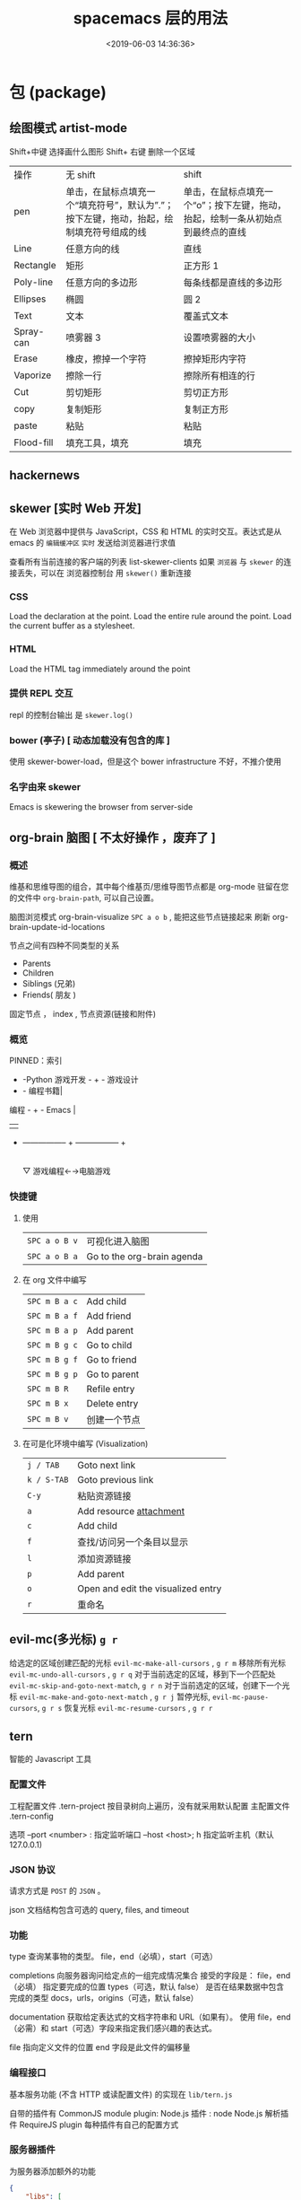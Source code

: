#+TITLE: spacemacs 层的用法
#+DESCRIPTION: 层的用法
#+KEYWORDS: spacemacs,layer
#+CATEGORIES: 软件使用
#+DATE: <2019-06-03 14:36:36>

* 包 (package)
** 绘图模式 artist-mode
   Shift+中键 选择画什么图形
   Shift+ 右键 删除一个区域
   
  | 操作       | 无 shift                                                                                    | shift                                                                             |
  | pen        | 单击，在鼠标点填充一个“填充符号”，默认为”.”；按下左键，拖动，抬起，绘制填充符号组成的线 | 单击，在鼠标点填充一个“o”；按下左键，拖动，抬起，绘制一条从初始点到最终点的直线 |
  | Line       | 任意方向的线                                                                                | 直线                                                                              |
  | Rectangle  | 矩形                                                                                        | 正方形 1                                                                          |
  | Poly-line  | 任意方向的多边形                                                                            | 每条线都是直线的多边形                                                            |
  | Ellipses   | 椭圆                                                                                        | 圆 2                                                                              |
  | Text       | 文本                                                                                        | 覆盖式文本                                                                        |
  | Spray-can  | 喷雾器 3                                                                                    | 设置喷雾器的大小                                                                  |
  | Erase      | 橡皮，擦掉一个字符                                                                          | 擦掉矩形内字符                                                                    |
  | Vaporize   | 擦除一行                                                                                    | 擦除所有相连的行                                                                  |
  | Cut        | 剪切矩形                                                                                    | 剪切正方形                                                                        |
  | copy       | 复制矩形                                                                                    | 复制正方形                                                                        |
  | paste      | 粘贴                                                                                        | 粘贴                                                                              |
  | Flood-fill | 填充工具，填充                                                                              | 填充                                                                              |
** hackernews
** skewer [实时 Web 开发]
   在 Web 浏览器中提供与 JavaScript，CSS 和 HTML 的实时交互。表达式是从 emacs 的
   ~编辑缓冲区~ ~实时~ 发送给浏览器进行求值
   
   查看所有当前连接的客户端的列表 list-skewer-clients
   如果 ~浏览器~ 与 ~skewer~ 的连接丢失，可以在 浏览器控制台  用 ~skewer()~ 重新连接
*** CSS 
    Load the declaration at the point.
    Load the entire rule around the point.
    Load the current buffer as a stylesheet.
*** HTML
    Load the HTML tag immediately around the point   
*** 提供 REPL 交互 
    repl 的控制台输出 是 ~skewer.log()~
*** bower (亭子) [ 动态加载没有包含的库 ]
    使用 skewer-bower-load，但是这个 bower infrastructure 不好，不推介使用
*** 名字由来 skewer
    Emacs is skewering the browser from server-side

** org-brain 脑图 [ 不太好操作 ，废弃了 ]
*** 概述 
    维基和思维导图的组合，其中每个维基页/思维导图节点都是 org-mode 驻留在您的文件中
  ~org-brain-path~, 可以自己设置。
  
    脑图浏览模式  org-brain-visualize =SPC a o b= , 能把这些节点链接起来
    刷新   org-brain-update-id-locations

    节点之间有四种不同类型的关系
    - Parents
    - Children
    - Siblings (兄弟)
    - Friends( 朋友 )
 
    固定节点 ， index , 节点资源(链接和附件)
 
*** 概览
  PINNED：索引

               + -Python 游戏开发 -  +  - 游戏设计
               + - 编程书籍|
   编程 -  +  -  Emacs |
         |   |
         + ----------------- + ----------------- +
                           |
                           ▽
                    游戏编程←→电脑游戏

*** 快捷键
**** 使用
 | ~SPC a o B v~ | 可视化进入脑图 |
 | ~SPC a o B a~ | Go to the org-brain agenda   |
**** 在 org  文件中编写
 | ~SPC m B a c~ | Add child    |
 | ~SPC m B a f~ | Add friend   |
 | ~SPC m B a p~ | Add parent   |
 | ~SPC m B g c~ | Go to child  |
 | ~SPC m B g f~ | Go to friend |
 | ~SPC m B g p~ | Go to parent |
 | ~SPC m B R~   | Refile entry |
 | ~SPC m B x~   | Delete entry |
 | ~SPC m B v~   | 创建一个节点 |


**** 在可是化环境中编写 (Visualization) 
 | ~j / TAB~   | Goto next link                     |
 | ~k / S-TAB~ | Goto previous link                 |
 | ~C-y~       | 粘贴资源链接                       |
 | ~a~         | Add resource [[http://orgmode.org/manual/Attachments.html][attachment]]            |
 | ~c~         | Add child                          |
 | ~f~         | 查找/访问另一个条目以显示          |
 | ~l~         | 添加资源链接                       |
 | ~p~         | Add parent                         |
 | ~o~         | Open and edit the visualized entry |
 | ~r~         | 重命名                             |
** evil-mc(多光标) ~g r~
   给选定的区域创建匹配的光标 ~evil-mc-make-all-cursors~ , ~g r m~
   移除所有光标 ~evil-mc-undo-all-cursors~ , ~g r q~
   对于当前选定的区域，移到下一个匹配处 ~evil-mc-skip-and-goto-next-match~, ~g r n~
   对于当前选定的区域，创建下一个光标  ~evil-mc-make-and-goto-next-match~  , ~g r j~
   暂停光标, ~evil-mc-pause-cursors~, ~g r s~
   恢复光标 ~evil-mc-resume-cursors~ , ~g r r~
** tern
   智能的 Javascript 工具
*** 配置文件    
    工程配置文件 .tern-project 按目录树向上遍历，没有就采用默认配置
    主配置文件 .tern-config
    
    选项 
    --port <number> : 指定监听端口
    --host <host>; h 指定监听主机（默认 127.0.0.1)
*** JSON 协议
    请求方式是 ~POST~ 的 ~JSON~ 。
    
json 文档结构包含可选的  query, files, and timeout
*** 功能
    type 查询某事物的类型。
    file，end（必填），start（可选）

    completions 向服务器询问给定点的一组完成情况集合
    接受的字段是： file，end（必填） 指定要完成的位置
    types（可选，默认 false） 是否在结果数据中包含完成的类型
    docs，urls，origins（可选，默认 false）
    

    documentation 获取给定表达式的文档字符串和 URL（如果有）。
    使用 file，end（必需）和 start（可选）字段来指定我们感兴趣的表达式。
    

    file 指向定义文件的位置 
    end 字段是此文件的偏移量
*** 编程接口
    基本服务功能 (不含 HTTP 或读配置文件) 的实现在 ~lib/tern.js~
   
    自带的插件有 
    CommonJS module plugin: 
    Node.js 插件 : node
    Node.js 解析插件
    RequireJS plugin
    每种插件有自己的配置方式
*** 服务器插件
    为服务器添加额外的功能
    #+begin_src json
      {
          "libs": [
              "browser",
              "jquery"
          ],
          "loadEagerly": [
              "importantfile.js"
          ],
          "plugins": {
              "requirejs": {
                  "baseURL": "./",
                  "paths": {}
              },"node":{

              }
          }
      }
    #+end_src
    
loadEagerly: 指定的文件永远加载
plugins 用于包含插件(可在里面配置插件的具体属性)
** gnuplot-mode
 | C-M-i   | completion-at-point                                                       |
 | M-RET   | completion-at-point                                                       |
 | C-M-x   | gnuplot-send-line-to-gnuplot                                              |
 | C-c C-b | gnuplot-send-buffer-to-gnuplot                                            |
 | C-c C-c | comment-region                                                            |
 | C-c C-d | gnuplot-info-lookup-symbol                                                |
 | C-c C-e | gnuplot-show-gnuplot-buffer                                               |
 | C-c C-f | gnuplot-send-file-to-gnuplot                                              |
 | C-c TAB | gnuplot-insert-filename                                                   |
 | C-c C-j | gnuplot-forward-script-line                                               |
 | C-c C-k | gnuplot-kill-gnuplot-buffer                                               |
 | C-c C-l | gnuplot-send-line-to-gnuplot                                              |
 | C-c C-n | gnuplot-negate-option                                                     |
 | C-c C-o | gnuplot-gui-set-options-and-insert                                        |
 | C-c C-p | gnuplot-show-gnuplot-version                                              |
 | C-c C-r | gnuplot-send-region-to-gnuplot                                            |
 | C-c C-u | gnuplot-bug-report                                                        |
 | C-c C-v | gnuplot-send-line-and-forward                                             |
 | C-c C-w | gnuplot-show-version (that binding is currently shadowed by another mode) |
 | C-c C-z | gnuplot-customize                                                         |
 | C-c ESC | Prefix Command                                                            |
 | C-c M-i | gnuplot-inline-image-mode                                                 |

* layer
** spacemacs-project  
   配置文件 .projectile 
   排除相对目录/文件 - /path/to/somefile 
  
   排除文件 -.dot
   
   例子    
   # .agignore
   folder
   file.txt
   *.js
** html-mode
   web-mode  编辑  css 和 html
   编辑 Sass/Scss 和 Less
*** 编译 Less
    C-c C-c         less-css-compile
    C-M-q           prog-indent-sexp

    emmet-mode 自动生成 html css
    evil-matchit 在 Tags 中导航 用 %
    slim 和 pug 模板 用 slim-mode 和 pug-mode 编辑
    急着看，用 impatient-mode
** lsp java
*** LSP Mode commands
    lsp-execute-code-action - Execute code action.
    lsp-rename - Rename symbol at point
    lsp-describe-thing-at-point - Display help for the thing at point.
    lsp-goto-type-definition - Go to type definition
    lsp-goto-implementation - Go to implementation
    lsp-restart-workspace - Restart project
    lsp-format-buffer - Format current buffer
    lsp-symbol-highlight - Highlight all relevant references to the symbol under point.
    lsp-workspace-folders-add - Add workspace folder
    lsp-workspace-folders-remove - Remove workspace folder
    lsp-workspace-folders-switch - Switch workspace folder
*** LSP Java commands
    lsp-java-organize-imports - Organize imports
    lsp-java-build-project - Perform partial or full build for the projects
    lsp-java-update-project-configuration - Update project configuration
    lsp-java-actionable-notifications - Resolve actionable notifications
    lsp-java-update-user-settings - Update user settings (Check the options in the table bellow.)
    lsp-java-update-server - Update server instalation.

    lsp-java-extract-to-constant - Extract constant refactoring
    lsp-java-add-unimplemented-methods - Extract constant refactoring
    lsp-java-create-parameter - Create parameter refactoring
    lsp-java-create-field - Create field refactoring
    lsp-java-create-local - Create local refactoring
    lsp-java-extract-method - Extract method refactoring
    lsp-java-add-import - Add missing import
    lsp-java-treemacs-register activates lsp-java/treemacs integration.
    lsp-java-treemacs-unregister deactivates lsp-java/treemacs integration.
    lsp-java-update-project-uris refresh the project URIs.
    Classpath browsing
  
    Spring Initializr
    lsp-java provides a frontend for Spring Initializr which simplifies the creation
    of Spring Boot projects directly from Emacs via lsp-java-spring-initializr.
    Create Spring boot project

    Supported settings
    lsp-java-server-install-dir - Install directory for eclipsejdtls-server
    lsp-java-java-path - Path of the java executable
    lsp-java-workspace-dir - LSP java workspace directory
    lsp-java-workspace-cache-dir - LSP java workspace cache directory
    lsp-java-vmargs - Specifies extra VM arguments used to launch the Java Language Server
    lsp-java-incomplete-classpath - Specifies the severity of the message when the classpath is incomplete for a Java file
    lsp-java-update-build-configuration - Specifies how modifications on build files update the Java classpath/configuration
    lsp-java-import-exclusions - Configure glob patterns for excluding folders
    lsp-java-favorite-static-members - Defines a list of static members or types with static members
    lsp-java-import-order - Defines the sorting order of import statements
    lsp-java-trace-server - Traces the communication between Emacs and the Java language server
    lsp-java-enable-file-watch - Defines whether the client will monitor the files for changes
    lsp-java-format-enabled - Specifies whether or not formatting is enabled on the language server
    lsp-java-format-settings-url - Specifies the file path to the formatter xml url
    lsp-java-format-settings-profile - Specifies the formatter profile name
    lsp-java-format-comments-enabled - Preference key used to include the comments during the formatting
    lsp-java-save-action-organize-imports - Organize imports on save
    lsp-java-bundles - List of bundles that will be loaded in the JDT server
    lsp-java-import-gradle-enabled - Enable/disable the Gradle importer
    lsp-java-import-maven-enabled - Enable/disable the Maven importer
    lsp-java-auto-build - Enable/disable the 'auto build'
    lsp-java-progress-report - [Experimental] Enable/disable progress reports from background processes on the server
    lsp-java-completion-guess-arguments - When set to true, method arguments are guessed when a method is selected from as list of code assist proposals.
    Additional packages
    lsp-ui : Flycheck, documentation and code actions support.
    company-lsp : LSP company backend.
    treemacs : Project viewer.
    FAQ
    LSP Java is showing to many debug messages, how to stop that? Add the following configuration.
    (setq lsp-inhibit-message t)
    lsp-ui does not display all of the actions on the current point(e. g "Extract constant")? LSP UI by default sends current line bounds for action region which breaks forces JDT server to return only "Extract method action."
    (setq lsp-ui-sideline-update-mode 'point)
    LSP Java does not provide completion, go to definition for some of the files?
    When particular file is not part of imported project Eclipse JDT Language Server could not calculate the current classpath.
*** 快捷键
    重启服务   lsp-restart-workspace
**** Code intelligence shorcuts
     | Key binding   | Description                           |
     |---------------+---------------------------------------|
     | ~SPC m g g~   | Go to definition                      |
     | ~SPC m g r~   | 查引用                   |
     | ~SPC m g R~   | Peek references using ~lsp-ui~        |
     | ~SPC m g d~   | Goto type definition                  |
     | ~SPC m g a~   | Search type in project                |
     | ~SPC m g A~   | Search type in project using ~lsp-ui~ |
     | ~SPC m h h~   | Describe thing at point               |
     | ~SPC m e l~   | List project errors/warnings          |
     | ~SPC m p u~   | Refresh user settings                 |
     | ~SPC m e a~   | Execute code action                   |
     | ~SPC m q r~   | Restart workspace                     |
     | ~SPC m r o i~ | Organize imports                      |
     | ~SPC m r r~   | Rename symbol                         |
     | ~SPC m r a i~ | Add import                            |
     | ~SPC m r a m~ | Add unimplemented methods             |
     | ~SPC m r c p~ | Create parameter                      |
     | ~SPC m r c f~ | Create field                          |
     | ~SPC m r e c~ | Extract constant                      |
     | ~SPC m r e l~ | Extract local                         |
     | ~SPC m r e m~ | Extract method                        |
     | ~SPC m c c~   | Build project                         |
     | ~SPC m a n~   | Actionable notifications              |
     | ~SPC m =~     | Format code                           |
**** Debugger shorcuts

     | Key binding   | Description                     |
     |---------------+---------------------------------|
     | ~SPC m d t t~ | Debug test method               |
     | ~SPC m d t c~ | Debug test class                |
     | ~SPC m d j~   | Debug java class(main method).  |
     |---------------+---------------------------------|
     | ~SPC m t t~   | Run test method                 |
     | ~SPC m t c~   | Run test class                  |
     |---------------+---------------------------------|
     | ~SPC m d d d~ | start debugging                 |
     | ~SPC m d d l~ | debug last configuration        |
     | ~SPC m d d r~ | debug recent configuration      |
     |---------------+---------------------------------|
     | ~SPC m d c~   | continue                        |
     | ~SPC m d i~   | step in                         |
     | ~SPC m d o~   | step out                        |
     | ~SPC m d s~   | next step                       |
     | ~SPC m d v~   | inspect value at point          |
     | ~SPC m d r~   | restart frame                   |
     |---------------+---------------------------------|
     | ~SPC m d .~   | debug transient state           |
     |---------------+---------------------------------|
     | ~SPC m d a~   | abandon current session         |
     | ~SPC m d A~   | abandon all process             |
     |---------------+---------------------------------|
     | ~SPC m d e e~ | eval                            |
     | ~SPC m d e r~ | eval region                     |
     | ~SPC m d e t~ | eval value at point             |
     |---------------+---------------------------------|
     | ~SPC m d S s~ | switch session                  |
     | ~SPC m d S t~ | switch thread                   |
     | ~SPC m d S f~ | switch frame                    |
     |---------------+---------------------------------|
     | ~SPC m d I i~ | inspect                         |
     | ~SPC m d I r~ | inspect region                  |
     | ~SPC m d I t~ | inspect value at point          |
     |---------------+---------------------------------|
     | ~SPC m d b b~ | toggle a breakpoint             |
     | ~SPC m d b c~ | change breakpoint condition     |
     | ~SPC m d b l~ | change breakpoint log condition |
     | ~SPC m d b h~ | change breakpoint hit count     |
     | ~SPC m d b a~ | add a breakpoint                |
     | ~SPC m d b d~ | delete a breakpoint             |
     | ~SPC m d b D~ | clear all breakpoints           |
     |---------------+---------------------------------|
     | ~SPC m d '_~  | Run debug REPL                  |
     |---------------+---------------------------------|
     | ~SPC m d w l~ | list local variables            |
     | ~SPC m d w o~ | goto output buffer if present   |
     | ~SPC m d w s~ | list sessions                   |
     | ~SPC m d w b~ | list breakpoints                |

** Speed Reading 幻灯片 单行浏览
   | ~SPC a R~ | Start Spray   |
   | ~SPC~     | Pause Spray   |
   | ~h~       | Backward word |
   | ~l~       | Forward word  |
   | ~f~       | Faster speed  |
   | ~s~       | Slower speed  |
   | ~q~       | Quit Spray    |
** cscope  代码浏览
   用法: 先要创建 *Cscope 索引文件 * ,  通过  ~SPC m g i~.
   
   Before using any helm-cscope commands, remember to create a Cscope index file.
   Do it by running the command =cscope-index-files= for C and C++ projects, or the
   command =cscope/run-pycscope= for Python projects, bound to ~SPC m g i~.

   | ~SPC m g =~ | Find assignments to a symbol                  |
   | ~SPC m g c~ | find which functions are called by a function |
   | ~SPC m g C~ | find where a function is called               |
   | ~SPC m g d~ | 查找定义                                      |
   | ~SPC m g e~ | search regular expression                     |
   | ~SPC m g f~ | find a file                                   |
   | ~SPC m g F~ | find which files include a file               |
   | ~SPC m g i~ | create Cscope index                           |
   | ~SPC m g r~ | find references of a symbol                   |
   | ~SPC m g x~ | search text                                   |

** 英汉转换 [[file:~/.emacs.d/private/companyenglish/][layers]]
   打开英语提示 (toggle-company-english-helper)
** php larer
   需要初始化工程 
   cd /root/of/project
   touch .ac-php-conf.json
   
   然后执行命令   ac-php-remake-tags-all
   
   若有项目中含有这么两个文件，那么会自动创建 .ac-php-conf.json 文件
   1. =.projectile=
   2. =vendor/autoload.php=


   | 查关键词  | php-search-documentation |
   | 浏览手册  | php-browse-manual        |
   | 标记函数  | mark-defun               |
   | 跳到定义  | ~SPC m g g~              |
   | jump back | ~C-t~                    |
** debug layer
   java -agentlib:jdwp=transport=dt_socket,server=y,address=<port> <class>
   | ~SPC m d d~ | open cmd buffer      |
   | ~bb~        | set break            |
   | ~bc~        | clear break          |
   | ~bd~        | delete break         |
   | ~bs~        | disable break        |
   | ~be~        | enable break         |
   | ~c~         | continue             |
   | ~i~         | step into            |
   | ~J~         | jump to current line |
   | ~o~         | step out             |
   | ~q~         | quit debug           |
   | ~r~         | restart              |
   | ~s~         | step over            |
   | ~S~         | goto cmd buffer      |
   | ~v~         | eval variable        |
** sql layer
   #+BEGIN_SRC emacs-lisp
     (setq-default dotspacemacs-configuration-layers '(
                                                       (sql :variables
                                                            sql-capitalize-keywords t
                                                            sql-capitalize-keywords-blacklist '("name" "varchar"))))
   #+END_SRC
*** 键盘绑定
    | 显示*SQL*buffer| ~SPC m b b~ |
    | 显示数据库中的表 | ~SPC m l a~ |
    | 显示表信息       | ~SPC m l t~ |
    | 发送 buffer 执行   | ~SPC m s b~ |
    | 发送选区执行     | ~SPC m s r~ |

** html layer
*** 键盘绑定  
**** Web 文件
     | 实时预览     | ~SPC m i~   |
     | 到对应标签   | ~SPC m g b~ |
     | 到子标签     | ~SPC m g c~ |
     | 导航到父标签 | ~SPC m g p~ |
**** CSS/SCSS
     | quickly navigate CSS rules | ~SPC m g h~ |
**** [[file:~/book/program/cheatsheet-a5.pdf][emmet-mode]] 
*** 缩略元素 C-j 扩展
    - HTML abbreviations
      - Basic tags
        a                       <a href=""></a>
        a.x                    <a class="x" href=""></a>
        a#q.x               <a id="q" class="x" href=""></a>
        a#q.x.y.z          <a id="q" class="x y z" href=""></a>
        #q                     <div id="q"> </div>
        .x                       <div class="x"> </div>
        #q.x                   <div id="q" class="x"> </div>
        #q.x.y.z              <div id="q" class="x y z"> </div>
      - Empty tags
        a/                       <a href=""/>
        a/.x                     <a class="x" href=""/>
        a/#q.x                   <a id="q" class="x" href=""/>
        a/#q.x.y.z               <a id="q" class="x y z" href=""/>
        Self-closing tags
        input[type=text]         <input type="text" name="" value=""/>
        img                      <img src="" alt=""/>
        img>metadata/*2          <img src="" alt=""> <metadata/> <metadata/> </img>
      - Siblings
        a+b                      <a href=""></a> <b></b>
        a+b+c                    <a href=""></a> <b></b> <c></c>
        a.x+b                    <a class="x" href=""></a> <b></b>
        a#q.x+b                  <a id="q" class="x" href=""></a> <b></b>
        a#q.x.y.z+b              <a id="q" class="x y z" href=""></a> <b></b>
        a#q.x.y.z+b#p.l.m.n      <a id="q" class="x y z" href=""></a> <b id="p" class="l m n"></b>
      - Tag expansion
        table+                   <table> <tr> <td> </td> </tr> </table>
        dl+                      <dl> <dt></dt> <dd></dd> </dl>
        ul+                      <ul> <li></li> </ul>
        ul++ol+                  <ul> <li></li> </ul> <ol> <li></li> </ol>
        ul#q.x.y[m=l]            <ul id="q" class="x y" m="l"> <li></li> </ul>
      - Parent > child
        a>b                      <a href=""><b></b></a>
        a>b>c                    <a href=""><b><c></c></b></a>
        a.x>b                    <a class="x" href=""><b></b></a>
        a#q.x>b                  <a id="q" class="x" href=""><b></b></a>
        a#q.x.y.z>b              <a id="q" class="x y z" href=""><b></b></a>
        a#q.x.y.z>b#p.l.m.n      <a id="q" class="x y z" href=""><b id="p" class="l m n"></b></a>
        #q>.x                    <div id="q"> <div class="x"> </div> </div>
        a>b+c                    <a href=""> <b></b> <c></c> </a>
        a>b+c>d                  <a href=""> <b></b> <c><d></d></c> </a>
      - Climb-up
        a>b^c                    <a href=""><b></b></a><c></c>
        a>b>c^d                  <a href=""> <b><c></c></b> <d></d> </a>
        a>b>c^^d                 <a href=""><b><c></c></b></a> <d></d>
      - Multiplication
        a*1                      <a href=""></a>
        a*2                      <a href=""></a> <a href=""></a>
        a/*2                     <a href=""/> <a href=""/>
        a*2+b*2                  <a href=""></a> <a href=""></a> <b></b> <b></b>
        a*2>b*2                  <a href=""> <b></b> <b></b> </a> <a href=""> <b></b> <b></b> </a>
        a>b*2                    <a href=""> <b></b> <b></b> </a>
        a#q.x>b#q.x*2            <a id="q" class="x" href=""> <b id="q" class="x"></b> <b id="q" class="x"></b> </a>
        a#q.x>b/#q.x*2           <a id="q" class="x" href=""> <b id="q" class="x"/> <b id="q" class="x"/> </a>
      - Item numbering
        ul>li.item$*3            <ul> <li class="item1"></li> <li class="item2"></li> <li class="item3"></li> </ul>
        ul>li.item$$$*3          <ul> <li class="item001"></li> <li class="item002"></li> <li class="item003"></li> </ul>
        ul>li.item$@-*3          <ul> <li class="item3"></li> <li class="item2"></li> <li class="item1"></li> </ul>
        ul>li.item$@3*3          <ul> <li class="item3"></li> <li class="item4"></li> <li class="item5"></li> </ul>
        ul>li.item$@-3*3         <ul> <li class="item5"></li> <li class="item4"></li> <li class="item3"></li> </ul>
        a$b$@-/*5                <a1b5/> <a2b4/> <a3b3/> <a4b2/> <a5b1/>
        a.$*2>b.$$@-*3           <a class=\"1\" href=""> <b class=\"03\"></b> <b class=\"02\"></b> <b class=\"01\"></b> </a> <a class=\"2\" href=""> <b class=\"03\"></b> <b class=\"02\"></b> <b class=\"01\"></b> </a>
      - Properties
        b[x]                     <b x=""></b>
        b[x=]                    <b x=""></b>
        b[x=""]                  <b x=""></b>
        b[x=y]                   <b x="y"></b>
        b[x="y"]                 <b x="y"></b>
        b[x="()"]                <b x="()"></b>
        b[x m]                   <b x="" m=""></b>
        b[x= m=""]               <b x="" m=""></b>
        b[x=y m=l]               <b x="y" m="l"></b>
        b/[x=y m=l]              <b x="y" m="l"/>
        b#foo[x=y m=l]           <b id="foo" x="y" m="l"></b>
        b.foo[x=y m=l]           <b class="foo" x="y" m="l"></b>
        b#foo.bar.mu[x=y m=l]    <b id="foo" class="bar mu" x="y" m="l"></b>
        b/#foo.bar.mu[x=y m=l]   <b id="foo" class="bar mu" x="y" m="l"/>
        b[x=y]+b                 <b x="y"></b> <b></b>
        b[x=y]+b[x=y]            <b x="y"></b> <b x="y"></b>
        b[x=y]>b                 <b x="y"><b></b></b>
        b[x=y]>b[x=y]            <b x="y"><b x="y"></b></b>
        b[x=y]>b[x=y]+c[x=y]     <b x="y"> <b x="y"></b> <c x="y"></c> </b>
      - Parentheses
        (a)                      <a href=""></a>
        (a)+(b)                  <a href=""></a> <b></b>
        a>(b)                    <a href=""><b></b></a>
        (a>b)>c                  <a href=""><b></b></a>
        (a>b)+c                  <a href=""><b></b></a> <c></c>
        z+(a>b)+c+k              <z></z> <a href=""><b></b></a> <c></c> <k></k>
        (x)*2                    <x></x> <x></x>
        ((x)*2)                  <x></x> <x></x>
        ((x))*2                  <x></x> <x></x>
        (x>b)*2                  <x><b></b></x> <x><b></b></x>
        (x+b)*2                  <x></x> <b></b> <x></x> <b></b>
      - Text
        a{Click me}              <a href="">Click me</a>
        a>{Click me}*2           <a href=""> Click me Click me </a>
        x{click}+b{here}         <x>click</x> <b>here</b>
        span>{click}+b{here}     <span> click <b>here</b> </span>
        p>{Click}+span{here}+{ to continue} <p> Click <span>here</span> to continue </p>
        p{Click}+span{here}+{ to continue} <p> Click </p> <span>here</span> to continue
      - Filter: HTML with comments
        a.b|c                    <!-- .b --> <a class="b" href=""></a> <!-- /.b -->
        #a>.b|c                  <!-- #a --> <div id="a"> <!-- .b --> <div class="b"> </div> <!-- /.b --> </div> <!-- /#a -->
    - CSS abbreviations
      - Basic Usage
        - p1-2!+m10e+bd1#2s        padding: 1px 2px !important; margin: 10em; border: 1px #222 solid;
      - Keywords
        m                        margin: ;
        bg+                      background: #fff url() 0 0 no-repeat;
        c                        color: #000;
** Yasnippet 
   | 创建片段    | yas-new-snippet                                                                    |
   | ~M-/~       | 展开片段                                                                           |
   | ~SPC i s~   | 列出片段                                                                           |
  
   #+begin_verse
  执行命令,用 `` 包含的代码能够执行 #+DATE: `(format-time-string "%Y-%m-%d %H:%M:%S" (current-time))`
   #+end_verse

** bibtex
   | ~SPC m T x~ | org-preview-latex-fragment                    |
   | ~SPC m j~ / ~g j~ / ~C-j~ | Next entry                                 |
   | ~SPC m k~ / ~g k~ / ~C-k~ | Previous entry                             |
   | ~SPC m p~                 | Open PDF                                   |
   | ~SPC m n~                 | Open notes                                 |
   | ~SPC m b~                 | Open browser                               |
   | ~SPC m i~                 | Insert new entry                           |
   | ~SPC m s~                 | Sort entry                                 |
   | ~SPC m h~                 | Various actions on entry                   |
   | ~SPC m l a~               | Lookup and add arXiv paper (don’t get PDF) |
   | ~SPC m l A~               | Lookup and add arXiv paper (download PDF)  |
   | ~SPC m l d~               | Lookup and add paper by DOI                |
   | ~SPC m l i~               | Lookup and add book by ISBN                |
   | ~SPC m l p~               | Lookup and add paper by PMID               |

   In addition, =org-mode=, =latex-mode= and =markdown-mode= all have the following
   key binding added:

   | Key binding   | Description                                |
   |---------------+--------------------------------------------|
   | ~SPC m i c~   | Insert citation                            |
** latex
   | ~SPC m -~     | recenter output buffer                     |
   | ~SPC m ​,​~     | TeX command on master file                 |
   | ~SPC m .~     | mark LaTeX environment                     |
   | ~SPC m *~     | mark LaTeX section                         |
   | ~SPC m %~     | comment or uncomment a paragraph           |
   | ~SPC m ;~     | comment or uncomment a region              |
   | ~SPC m a~     | run all commands (compile and open viewer) |
   | ~SPC m b~     | build                                      |
   | ~SPC m c~     | close LaTeX environment                    |
   | ~SPC m e~     | insert LaTeX environment                   |
   | ~SPC m i i~   | insert =\item=                             |
   | ~SPC m k~     | kill TeX job                               |
   | ~SPC m l~     | recenter output buffer                     |
   | ~SPC m m~     | insert LaTeX macro                         |
   | ~SPC m s~     | insert LaTeX section                       |
   | ~SPC m v~     | view output                                |
   | ~SPC m h d~   | TeX documentation, can be very slow        |
   | ~SPC m f e~   | fill LaTeX environment                     |
   | ~SPC m f p~   | fill LaTeX paragraph                       |
   | ~SPC m f r~   | fill LaTeX region                          |
   | ~SPC m f s~   | fill LaTeX section                         |
   | ~SPC m p r~   | preview region                             |
   | ~SPC m p b~   | preview buffer                             |
   | ~SPC m p d~   | preview document                           |
   | ~SPC m p e~   | preview environment                        |
   | ~SPC m p s~   | preview section                            |
   | ~SPC m p p~   | preview at point                           |
   | ~SPC m p f~   | cache preamble for preview                 |
   | ~SPC m p c~   | clear previews                             |
   | ~SPC m v~     | view                                       |
   | ~SPC m x b~   | make font bold                             |
   | ~SPC m x B~   | make font medium weight                    |
   | ~SPC m x c~   | make font monospaced (for code)            |
   | ~SPC m x e~   | make font emphasised                       |
   | ~SPC m x i~   | make font italic                           |
   | ~SPC m x o~   | make font oblique                          |
   | ~SPC m x r~   | remove font properties                     |
   | ~SPC m x f a~ | use calligraphic font                      |
   | ~SPC m x f c~ | use small-caps font                        |
   | ~SPC m x f f~ | use sans serif font                        |
   | ~SPC m x f n~ | use normal font                            |
   | ~SPC m x f r~ | use serif font                             |
   | ~SPC m x f u~ | use upright font                           |

   Folding
   Available only when =latex-enable-folding= is non nil.

   | Key binding | Description          |
   |-------------+----------------------|
   | ~SPC m z =~ | fold TeX math        |
   | ~SPC m z b~ | fold TeX buffer      |
   | ~SPC m z e~ | fold TeX environment |
   | ~SPC m z m~ | fold TeX macro       |
   | ~SPC m z r~ | fold TeX region      |

   RefTeX

   | Key binding   | Description                           |
   |---------------+---------------------------------------|
   | ~SPC m r c~   | reftex-citation                       |
   | ~SPC m r g~   | reftex-grep-document                  |
   | ~SPC m r i~   | reftex-index-selection-or-word        |
   | ~SPC m r I~   | reftex-display-index                  |
   | ~SPC m r TAB~ | reftex-index                          |
   | ~SPC m r l~   | reftex-label                          |
   | ~SPC m r p~   | reftex-index-phrase-selection-or-word |
   | ~SPC m r P~   | reftex-index-visit-phrases-buffer     |
   | ~SPC m r r~   | reftex-reference                      |
   | ~SPC m r s~   | reftex-search-document                |
   | ~SPC m r t~   | reftex-toc                            |
   | ~SPC m r T~   | reftex-toc-recenter                   |
   | ~SPC m r v~   | reftex-view-crossref                  |
** google translate
   | 翻译     | google-translate-at-point-reverse  @@html:<kbd>@@ SPC x g t @@html:</kbd>@@ |
   | 反向翻译 | google-translate-query-translate-reverse                                    |
   | 支持列表 | google-translate-supported-languages                                        |
   

   定义输出方向 
   google-translate-output-destination
   - nil  弹出缓冲区
   - echo-area
   - popup  弹出窗口
   - kill-ring 

** w3m 浏览器
   | 打开网址      | SPC a w o |
   | 打开文件      | SPC a w f |
   | 搜索          | SPC a w s |
   | 书签 | SPC a w b |

** epub
   | ~g V~     | 查看源码          |
   | ~SPC w c~ | center the buffer |

** c-c++
   反汇编 disaster
   代码格式化 clang-format
   反射 smeantic-refactor
   代码导航 cscope
   自动补全 auto-completion
   调试器 realgud 

   | ~SPC m g a~ | open matching file                   |
   | ~SPC m g A~ | open matching file in another window |
   | ~SPC m D~   | 反汇编                               |
   | ~SPC m r .~ | srefactor: refactor thing at point.  |

*** 通用编译 compile
** semantic 
   #+begin_verse
   底部显示定义
   顶部显示函数
   支持 refactor
   #+end_verse

   | ~SPC m r~ | srefactor: refactor thing at point. |
** debug 
   使用 realgud 包调试多种语言
   特定于语言的调试器由相应的层添加。 如果你想
   添加其他调试器，将它们添加到= debug-additional-debuggers =变量中。

   #+BEGIN_SRC emacs-lisp
     (setq-default dotspacemacs-configuration-layers
                   '((debug :variables debug-additional-debuggers '("remake"))))
   #+END_SRC


   | ~SPC m d d~ | open cmd buffer      |
   | ~bb~        | set break            |
   | ~bc~        | clear break          |
   | ~bd~        | delete break         |
   | ~bs~        | disable break        |
   | ~be~        | enable break         |
   | ~c~         | continue             |
   | ~i~         | step into            |
   | ~J~         | jump to current line |
   | ~o~         | step out             |
   | ~q~         | quit debug           |
   | ~r~         | restart              |
   | ~s~         | step over            |
   | ~S~         | goto cmd buffer      |
   | ~v~         | eval variable        |
** 调试服务 [ dap,Debug Adapter Protocol ] 
   默认功能
   编辑调试魔板 , ~SPC m d d e~
   开始调试 ~SPC m d d d~
   调试最后的配置 ~SPC m d d l~

   用法
   定义调试模板 dap-debug-edit-template
   进行调试  dap-debug 
   | ~SPC m d c~   | continue                           |
   | ~SPC m d i~   | step in                            |
   | ~SPC m d o~   | step out                           |
   | ~SPC m d s~   | next step                          |
   | ~SPC m d v~   | 求值 point 下 的值                 |
   | ~SPC m d r~   | restart frame                      |
   |---------------+------------------------------------|
   | ~SPC m d .~   | 调试瞬态                           |
   |---------------+------------------------------------|
   | ~SPC m d a~   | 放弃当前会话                       |
   | ~SPC m d A~   | 放弃所有过程                       |
   |---------------+------------------------------------|
   | ~SPC m d e e~ | eval                               |
   | ~SPC m d e r~ | eval region                        |
   | ~SPC m d e t~ | eval value at point                |
   |---------------+------------------------------------|
   | ~SPC m d S s~ | switch session                     |
   | ~SPC m d S t~ | switch thread                      |
   | ~SPC m d S f~ | switch frame                       |
   |---------------+------------------------------------|
   | ~SPC m d I i~ | inspect                            |
   | ~SPC m d I r~ | inspect region                     |
   | ~SPC m d I t~ | inspect value at point             |
   |---------------+------------------------------------|
   | ~SPC m d b b~ | toggle a breakpoint                |
   | ~SPC m d b c~ | change breakpoint condition        |
   | ~SPC m d b l~ | change breakpoint log condition    |
   | ~SPC m d b h~ | change breakpoint hit count        |
   | ~SPC m d b a~ | add a breakpoint                   |
   | ~SPC m d b d~ | delete a breakpoint                |
   | ~SPC m d b D~ | clear all breakpoints              |
   |---------------+------------------------------------|
   | ~SPC m d '_~  | 运行 REPL 交互式  调试             |
   |---------------+------------------------------------|
   | ~SPC m d w l~ | 列出局部变量                       |
   | ~SPC m d w o~ | goto output buffer 如果有此 buffer |
   | ~SPC m d w s~ | list sessions                      |
   | ~SPC m d w b~ | 列出断点                           |

** 调试管理器 [ realgud ] [ 每个语言不同调试器 ]
   自动调试 set annotate 1
** emoji 
** helm (收集,导航)
   
   调整 helm 缓冲区尺寸
   #+BEGIN_SRC emacs-lisp
     (setq-default dotspacemacs-configuration-layers '(
                                                       (helm :variables helm-enable-auto-resize t)))
   #+END_SRC

   #+begin_verse
   查找,@@html:<kbd>@@ SPC / @@html:</kbd>@@ 
   直接在搜索到的内容里改结果，就不用转到文件了 。 ~C-c C-e~
   到父一层目录查找，范围更广了 ~C-l~
   启动瞬态 ~M-SPC~
   #+end_verse
      
   书签管理 
   | ~C-d~ |删除|
   | ~C-e~ | 编辑                   |
   | ~C-f~ | 是否显示文件名位置                     |
   | ~C-o~ | open the selected bookmark in another window |

   helm-swoop,显示实时的搜索缓冲区, ~SPC s s~,觉得也没啥用
       
   对于通用参数，用法是,先选择函数，然后按 ~C-u~,最后按 ~RET~ 
   实例 : ~SPC SPC org-reload C-u RET~
       
   多个文件替换，只要 ~C-c C-e~,然后进入 ~iedit state~ 模式(~SPC s e~)
       
   回到 helm-buffer ,快捷键是 ~SPC r l~
** java
   为了在 emacs 中开发 Java,spacemacs 定义了此层。
   
   后端代码检查可以配置四个工具
   我选的语言服务器是 jdtls，卡
   

   现在不用 jdtls ，太卡，
   用[[https://github.com/mopemope/meghanada-server][meghanada 了，省资源 ]]

** lsp
   选择要启动的语言服务器 ~C-u M-x lsp~
   会创建好多的环境 buffer 

   
   安装 java 服务,配置好代理服务器
   
   在本地够建,进入 /tmp/lsp-java-install 目录,运行   java -classpath /tmp/lsp-java-install/.mvn/wrapper/maven-wrapper.jar -Dmaven.home=/tmp -Dmaven.multiModuleProjectDirectory=/tmp/lsp-java-install org.apache.maven.wrapper.MavenWrapperMain -Djdt.js.server.root=/home/wuming/.emacs.d/eclipse.jdt.ls/server/ -Djunit.runner.root=/home/wuming/.emacs.d/eclipse.jdt.ls/server/test-runner -Djunit.runner.fileName=junit-platform-console-standalone.jar -Djava.debug.root=/home/wuming/.emacs.d/eclipse.jdt.ls/server/bundles package
   必须要有 target 目录，且有 两个文件，可以到 soft/tar 下面拷贝 


   补充参考    java -classpath /tmp/lsp-java-install/.mvn/wrapper/maven-wrapper.jar -Dmaven.home=/tmp -Dmaven.multiModuleProjectDirectory=/tmp/lsp-java-install org.apache.maven.wrapper.MavenWrapperMain -Djdt.js.server.root=/home/wuming/.emacs.d/eclipse.jdt.ls/server/ -Djunit.runner.root=/home/wuming/.emacs.d/eclipse.jdt.ls/server/test-runner -Djunit.runner.fileName=junit-platform-console-standalone.jar -Djava.debug.root=/home/wuming/.emacs.d/eclipse.jdt.ls/server/bundles clean package -Djdt.download.url=http://download.eclipse.org/jdtls/snapshots/jdt-language-server-latest.tar.gz


   命令
   lsp-describe-session - 显示会话文件夹和运行的服务器。
   lsp-describe-thing-at-point - 显示关于该事物的帮助。
   lsp-execute-code-action - 执行代码操作
   lsp-format-buffer - 格式化当前缓冲区
   lsp-organize-imports - 组织图书馆进口
   lsp-goto-implementation - 去实施
   lsp-goto-type-definition - 转到类型定义
   lsp-rename - 重命名符号
   lsp-restart-workspace - 重启项目
   lsp-symbol-highlight - 突出显示点下符号的所有相关参考。
   lsp-workspace-folders-add - 添加工作区文件夹
   lsp-workspace-folders-remove - 删除工作区文件夹
   lsp-workspace-folders-switch - 切换工作区文件夹
   imenu 或 helm-imenu- 显示文档结构。
   completion-at-point- 使用内置的 emacs completion-at-point 框架显示完成。
   lsp-find-definition - 在点下找到符号的定义。
   lsp-find-references - 在点下查找符号的参考。
   lsp-lens-show - 在当前文件中显示镜头
   lsp-lens-hide - 隐藏当前文件中的镜头
   lsp-lens-mode （实验性） - 打开/关闭当前文件中的镜头。

   设置
   lsp-print-io- 如果为非 nil，则打印与语言服务器之间的所有消息*lsp-log*。
   lsp-print-performance - 如果非零，则打印性能信息。到*lsp-log*。
   lsp-inhibit-message- 如果非零，则禁止消息回显 inhibit-message。
   lsp-report-if-no-buffer - 如果非零，即使文件未打开，也会报告错误。
   lsp-keep-workspace-alive - 如果非 nil，则在关闭最后一个工作区缓冲区时保持工作区处于活动状
   lsp-enable-snippet - 启用/禁用代码段完成支持。
   lsp-auto-guess-root - 使用抛射物/项目自动猜测项目根目录。
   lsp-restart - 定义必须如何处理服务器退出事件。
   lsp-session-file - 使用抛射物/项目自动猜测项目根目录。
   lsp-auto-configure- 自动配置 lsp-mode。设置为 t 时 lsp-mode 将自动配置 lsp-ui 和 company-lsp。
   lsp-document-sync-method - 如何将文档与语言服务器同步。
   lsp-auto-execute-action - 自动执行单个操作。
   lsp-eldoc-render-all- 定义是否显示所有返回的 document/onHover。如果 lsp-markup-display-all 设置为 nil，eldoc 则仅显示符号信息。
   lsp-enable-completion-at-point- 启用 completion-at-point 集成。
   lsp-enable-xref - 启用外部参照集成。
   lsp-prefer-flymake- 如果你喜欢 flycheck 并且 lsp-ui-flycheck 可以使用，(setq lsp-prefer-flymake nil)。如果设置为:none 两者都不会启用。
   lsp-enable-indentation - 使用语言服务器提供的文件格式化功能缩进区域。
   lsp-enable-on-type-formatting- 启用 textDocument/onTypeFormatting 集成。
   lsp-before-save-edits- 如果为非 nil，lsp-mode 将在保存文档之前应用语言服务器建议的编辑。
   lsp-imenu-show-container-name - 在 imenu 条目中显示符号的容器名称。
   lsp-imenu-container-name-separator - 分隔符字符串，用于在显示 imenu 条目时将容器名称与符号分开。
   lsp-imenu-sort-methods - 如何对 imenu 项目进行排序。该值是一个列表 kind，name 或 position。优先级由元素的索引确定。
   lsp-response-timeout - 超时前等待语言服务器响应的秒数。
   lsp-enable-file-watchers - 如果服务器已请求，则非 nil lsp-mode 将监视工作区中的文件。
** python
   后端 anaconda ,lsp-python 
   自动完成
   代码导航 
   文档查找，用 pylookup
   测试 test-run
   打开虚拟环境 pyenv
   自动删除未使用的库  autoflake
   对导入库排序 isort 
   修复导入 importmagic
   pip 包管理器
   
   配置项目后端 .dir-locals.el
   #+begin_src lisp
     ((python-mode (python-backend . lsp)))
   #+end_src

   配置局部变量  ~SPC f v d~

   anaconda 对于依赖报错 
   #+BEGIN_EXAMPLE
     Blocking call to accept-process-output with quit inhibited!!
   #+END_EXAMPLE

   需要手动安装以下依赖
   #+BEGIN_SRC sh
     pip install --upgrade "jedi>=0.9.0" "json-rpc>=1.8.1" "service_factory>=0.1.5"
   #+END_SRC

   如果无法运行 anaconda 服务器 ，需要配置 PYTHONPATH 环境变量 

   语法检查，安装 
   #+BEGIN_SRC sh
     pip install flake8
   #+END_SRC

   测试，安装 pytest
   #+BEGIN_SRC emacs-lisp
     (setq-default dotspacemacs-configuration-layers
                   '((python :variables python-test-runner 'pytest)))
   #+END_SRC

   格式化工具
   #+BEGIN_SRC emacs-lisp
     (setq-default dotspacemacs-configuration-layers '(
                                                       (python :variables python-formatter 'yapf)))
   #+END_SRC

   测试时自动保存缓冲区
   #+BEGIN_SRC emacs-lisp
     (setq-default dotspacemacs-configuration-layers '(
                                                       (python :variables python-save-before-test nil)))
   #+END_SRC

   要使用 pylookup,帮助文档,能跳到官网
   先更新数据库 ~SPC SPC pylookup-update~.

   自动排序
   #+BEGIN_SRC elisp
     (setq-default dotspacemacs-configuration-layers
                   '((python :variables python-sort-imports-on-save t)))
   #+END_SRC

   实现 importmagic 功能需要安装 
   #+BEGIN_SRC sh
     pip install importmagic epc
   #+END_SRC

   管理虚拟环境,隔离包版本,使用的是 pyvenv 工具
   先要安装工具 virtualenvwrapper,然后配置环境变量 =WORKON_HOME= ,指定虚拟环境的目录

   #+begin_src txt
virtualenvwrapper，相较于使用 virtualenv， 好处就是把所有环境都放在同一目录下管理，以便更好的管理及切换。
环境变量 WORKON_HOME，值为你想保存 env 文件的路径

创建虚拟环境 mkvirtualenv test
可以安装包了　pip

查看可用虚拟环境 lsvirtualenv  或　workon
   #+end_src

   #+begin_src bash
     # 外部用法
     $ pip install virtualenvwrapper
     $ export WORKON_HOME=~/Envs
     $ mkdir -p $WORKON_HOME
     # $ source /usr/local/bin/virtualenvwrapper.sh
     $ source ~/.pyenv/shims/virtualenvwrapper.sh
     $ mkvirtualenv env1
   #+end_src
   | ~SPC m v a~ | 激活任何目录中的虚拟环境          |
   | ~SPC m v d~ | 停用激活的虚拟环境                |
   | ~SPC m v w~ | 在 ~WORKON_HOME~   中处理虚拟环境 |



   用 pyenv 管理多个版本的 Python,使用的是 pyenv ，！！！注意只有一字之差
   设置 pyenv 环境, ~SPC m v s~ 
   取消设置 pyenv 环境, ~SPC m v u~ 


   自动激活本地 pyenv 版本, [[https://github.com/yyuu/pyenv/blob/master/COMMANDS.md#user-content-pyenv-local][pyenv local]]命令会把版本写入本地文件 =.python-version=

   交互模式
   启动交互模式, ~SPC m s i~ 

   运行 python 脚本,在多个文件同时工作时有用,因为交互模式不重载更改的模块  ~SPC m c c~
   在 comint shell 中执行当前文件, ~SPC m c c~ 
   在 comint shell 中执行当前文件并切换到 =insert state= , ~SPC m c C~ 
   如果输入参数，可以先用 ~SPC u~ 按键

   测试,这里要了解下的。????
   启动项目的所有测试, ~SPC m t a~
   启动当前测试, ~SPC m t t~

   重构,反射
   修复缺少的导入语句 ~SPC m r f~
   删除未使用的导入, ~SPC m r i~
   排序导入, ~SPC m r I~

   Pip 包管理
   列出所有在当前虚拟环境中 安装的包, ~SPC m P~
   d,删除标记
   r,刷新列表
   i,提示安装
   U,更新所有标记
   u,更新标记
   x,执行

   跳转
   跳回,  ~C-o~ 
** git
   - magit auto-complete
   - Magit SVN plugin [ 在 ~Magit~ buffer 中按住 ~!~ 键就能提交了 ]
   - global git commit
   - git
   - git-flow
   - org integration

     用法:  
     打开状态缓冲区 ,显示状态改变的文件 ~SPC g s~
     打开命令缓冲区，直接执行命令 ~SPC g m~
    
     在状态缓冲区可以执行的命令
     | ~/~       | 快捷查找                                        |
     | ~$~       | 打开命令执行历史 buffer                         |
     | ~c c~     | 发布提交消息缓冲 open a =commit message buffer= |
     | ~b b~     | checkout a branch                               |
     | ~b c~     | create a branch                                 |
     | ~f f~     | fetch changes                                   |
     | ~F (r) u~ | 拉取 /变基 pull tracked branch and rebase       |
     | ~gr~      | 刷新 refresh                                    |
     | ~l l~     | 打开日志缓存 open =log buffer=                  |
     | ~o~       | 数据恢复到某个节点                              |
     | ~P u~     | 发布 push to tracked branch                     |
     | ~s~       | 暂存,在 diff 中，还能暂存特定行                 |
     | ~x~       | 丢弃更改                                        |
     | ~S~       | 暂存全部                                        |
     | ~TAB~     | 查看文件改动 (diff)                             |
     | ~u~       | 取消暂存                                        |
     | ~U~       | 取消所有的暂存                                  |
     | ~v or V~  | select multiple lines                           |
     | ~z z~     | 隐藏改动                                        |

     写提交消息的 buff 中，按 ~M-n~ ,~M-p~  可以上下遍历历史提交信息

    
   git time machine(时间机器能够显示文件每次提交的内容 ),打开按键 ~SPC g t~
   | ~SPC g t~ | start git timemachine and initiate transient-state |
   | ~c~       | show current commit                                |
   | ~n~       | show next commit                                   |
   | ~N~       | show previous commit                               |
   | ~p~       | show previous commit                               |
   | ~q~       | leave transient-state and git timemachine          |
   | ~Y~       | copy current commit hash                           |

** github
** javascript
   使用 js2-mode 对 js 语言支持
   特性  
   - 多个后端支持：Tern 和 LSP
   - 智能代码折叠
   - 重构：使用[[https://github.com/magnars/js2-refactor.el][js2-refactor]]完成。
   - 自动完成和文档
   - 通过[[https://github.com/skeeto/skewer-mode][skewer-mode]]和[[https://github.com/pandeiro/livid-mode][livid-mode]]提供 REPL
   - 使用 web-beautify 格式化

   启用 导入帮助程序(~ImportJS~) 
   #+begin_src sh
     $ npm install -g import-js
   #+end_src
  
   flycheck 错误检查
   #+BEGIN_SRC sh
     $ npm install -g eslint
     # or
     $ npm install -g jshint
   #+END_SRC

   如果安装在非标准目录中，请添加该目录
   #+BEGIN_SRC elisp
     (add-to-list 'exec-path "/path/to/node/bins" t)
   #+END_SRC

   美化 
   添加  ~web-beautify~ ，或 ~prettier~ 层，参考层文档

   import-js，导入模块，并导航代码
   #+BEGIN_SRC elisp
     (javascript :variables javascript-import-tool 'import-js)
   #+END_SRC
   | ~SPC m i i~ | 导入光标下变量对应的模块                 |
   | ~SPC m i f~ | 导入任何缺少的模块并删除任何未使用的模块 |
   | ~SPC m g i~ | 转到光标下变量对应的模块                 |

   选择后端 
   #+BEGIN_SRC elisp
     (javascript :variables javascript-backend 'tern)
   #+END_SRC

   或者本地变量 =.dir-locals.el=
   #+BEGIN_SRC elisp
     ((js2-mode (javascript-backend . lsp)))
   #+END_SRC

   选择格式化程序
   #+BEGIN_SRC elisp
     (javascript :variables javascript-fmt-tool 'web-beautify)
   #+END_SRC

   或者本地变量 =.dir-locals.el=
   #+BEGIN_SRC elisp
     ((js2-mode (javascript-fmt-tool . prettier)))
   #+END_SRC

   调试器（dap 集成）
   安装 =M-x dap-firefox-setup= 

   调整缩进，设置变量
   #+BEGIN_SRC emacs-lisp
     (setq-default js2-basic-offset 2)
   #+END_SRC
   或者
   #+BEGIN_SRC emacs-lisp
     (javascript :variables js2-basic-offset 2)
   #+END_SRC

   同样 缩进 JSON 文件的方式,或在 层中设置
   #+BEGIN_SRC emacs-lisp
     (setq-default js-indent-level 2)
   #+END_SRC

   浏览器端 REPL 交互 ,需要开启 httpd 服务
   空白页交互 run-skewer
   页面交互,需要安装 Greasemonkey 脚本
   #+BEGIN_SRC elisp
  (setq-default dotspacemacs-configuration-layers
    '((javascript :variables javascript-repl `skewer)))
#+END_SRC

   服务器端 REPL 交互 
   #+BEGIN_SRC elisp
  (setq-default dotspacemacs-configuration-layers
    '((javascript :variables javascript-repl `nodejs)))
#+END_SRC

   node ,配置 自动把 node_modules/.bin 添加到  =exec_path=
   #+BEGIN_SRC elisp
     (setq-default dotspacemacs-configuration-layers
                   '((javascript :variables node-add-modules-path t)))
   #+END_SRC

   js2 模式
   ~SPC m w~ ,切换 js2 模式警告和错误
   ~%~,块间跳转
   
js2 mode 补全 ~node~ 变量
   #+BEGIN_SRC elisp
  (setq-default dotspacemacs-configuration-layers
    '((javascript :variables js2-include-node-externs t)))
#+END_SRC

   | ~SPC m z c~ | 隐藏元素          |
   | ~SPC m z o~ | 显示元素          |
   | ~SPC m z r~ | 显示所有元素      |
   | ~SPC m z e~ | 隐藏/显示元素开关 |
   | ~SPC m z F~ | 隐藏函数开关      |
   | ~SPC m z C~ | 隐藏注释开关      |

   重构（js2-refactor）
   | ~SPC m k~     | 删除到行的末尾，但不跨越语义边界                                       |
   | ~SPC m r 3 i~ | 将三元运算符转换为 if 语句                                             |
   | ~SPC m r a g~ | 如果缺少，则创建一个= / * global * / = annotation，并添加 var 以指向它 |
   | ~SPC m r a o~ | 用对象文字命名参数   替换函数调用的参数                                |
   | ~SPC m r b a~ | 将最后一个子节点移出当前函数，if-statement，for-loop 或 while-loop     |
   | ~SPC m r c a~ | 将多行数组转换为一行                                                   |
   | ~SPC m r c o~ | 将多行对象文字转换为一行                                               |
   | ~SPC m r c u~ | 将多行函数转换为一行（期望分号作为语句分隔符）                         |
   | ~SPC m r e a~ | 将一行数组转换为多行                                                   |
   | ~SPC m r e f~ | 将标记的表达式提取到新的命名函数中                                     |
   | ~SPC m r e m~ | 将标记的表达式提取到对象文字中的新方法中                               |

   文档（js-doc）
   | ~SPC m r d b~ | 为当前文件插入 JSDoc 注释 |
   | ~SPC m r d f~ | 为函数 插入 JSDoc 注释    |
   | ~SPC m r d t~ | 给注释插入 tag|
   | ~SPC m r d h~ | 显示可用的 jsdoc tag 列表 |

   REPL（skewer-mode）

   | ~SPC m e e~ | 求值选中部分表达式               |
   | ~SPC m e E~ | 求值选区并插入结果               |
   | ~SPC m s b~ | 求值 buff                        |
   | ~SPC m s B~ | 求值选区 并 切换到 REPL buffer   |
   | ~SPC m s r~ | 将当前选区发送到 REPL            |
   | ~SPC m s s~ | 切换到 REPL                      |

** tern
   增加了对 JavaScript 代码分析的引擎 [ tern 引擎 ]

   安装
   #+BEGIN_SRC sh
     $ npm install -g tern
   #+END_SRC

   在多个不同的编辑会话中重用服务器
   默认不创建项目  =.tern-port= 文件
   #+BEGIN_SRC emacs-lisp
     (tern :variables tern-disable-port-files nil)
   #+END_SRC

   ~M-.~ ,上个命令

   | ~SPC m C-g~   | 带你回到你按 ~M-.~  的最后一个位置                       |
   | ~SPC m g g~   | 跳转到光标下的东西的定义处                               |
   | ~SPC m g G~   | 跳转到给定名称的定义(gtag)                               |
   | ~SPC m h d~   | 找到光标下的东西的文档, 再按一次打开关联的 URL（如果有） |
   | ~SPC m h t~   | 找到光标下的东西的类型                                   |
   | ~SPC m r r V~ | 使用 tern 重命名光标下的变量                             |
** import-js  [导入模块，并导航代码]
   安装  
   #+BEGIN_SRC sh
     $ npm install -g import-js
   #+END_SRC
   如果这不起作用,可以用下面方式 
   #+BEGIN_SRC sh
     $ sudo npm install --unsafe-perm -g import-js
   #+END_SRC

   启用，在 javascript 配置 
   #+BEGIN_SRC elisp
     (javascript :variables javascript-import-tool 'import-js)
   #+END_SRC
   然后，层 ~react~  和 ~typescript~ 也有此特性

   | ~SPC m i i~ | 导入光标下变量对应的模块                 |
   | ~SPC m i f~ | 导入任何缺少的模块并删除任何未使用的模块 |
   | ~SPC m i g~ | 转到光标下的变量模块                     |

** org
*** 特点 
   整合子弹头 org-bullets 
   整合番茄时钟  org-pomodaro 
   演示模式 org-present
   插入图像 org-download
   管理工程下的代办 org-projectile
   插入 org 格式的剪贴板中的 URL (org-cliplink) 
   
   : 任何 org 相关代码 不能在  =dotspacemacs/user-config= 之前加载，会冲突
   确定 org 加载后，对 org 进行配置 
   #+BEGIN_SRC emacs-lisp
     (with-eval-after-load 'org
       ;; here goes your Org config :)
       ;; ....
       )
   #+END_SRC

   要不来会出现异常，如下
   #+begin_verse
   If this is not done you will encounter a lot of unbind key exceptions while working with org.
   More details can be found [[https://github.com/syl20bnr/spacemacs/issues/8106][here]].
   #+end_verse

*** github 
    导出到 github
  #+BEGIN_SRC emacs-lisp
  (setq-default dotspacemacs-configuration-layers '(
    (org :variables org-enable-github-support t)))
#+END_SRC

*** Twitter Bootstrap support
    启用导出到 Twitter Bootstrap 格式的 HTML   
    #+BEGIN_SRC emacs-lisp
      (setq-default dotspacemacs-configuration-layers '(
                                                        (org :variables
                                                             org-enable-bootstrap-support t)))
    #+END_SRC

*** Gnuplot 
    通过[[http://www.gnuplot.info/][Gnuplot]]绘制表格内的数据, windows 有问题，要排除  =dotspacemacs-excluded-packages=
*** Reveal.js
    导出 Reveal.js

    #+BEGIN_SRC emacs-lisp
      (setq-default dotspacemacs-configuration-layers
                    '((org :variables org-enable-reveal-js-support t)))
#+END_SRC

    [[https://github.com/hakimel/reveal.js/releases][download]] =reveal.js= 并且 把 =org-reveal-root= 指向 =reveal.js=  路径
    文档 the [[https://github.com/yjwen/org-reveal#set-the-location-of-revealjs][manual]].

    或者，将以下行添加到要处理的每个 =.org= 文件中：
  #+BEGIN_EXAMPLE
    #+REVEAL_ROOT: http://cdn.jsdelivr.net/reveal.js/3.0.0/
  #+END_EXAMPLE
*** Org-journal [ 简单的日记管理系统 ]
    - 在目录中每天创建一个单独的日志文件
    - 新的日志文件将始终迁移具有所选 TODO 状态的条目
    - 具有日志加密功能
    - 轻松集成 org-agenda 和 Emacs 日历，iCalendar

    #+BEGIN_SRC emacs-lisp
      (setq-default dotspacemacs-configuration-layers '(
                                                        (org :variables
                                                             org-enable-org-journal-support t)))
    #+END_SRC
    
    默认存储在 =~/Documents/journal/= 文件夹, 在 user-config 中覆盖
    #+BEGIN_SRC emacs-lisp
      (setq org-journal-dir "~/org/journal/")
    #+END_SRC

    要更改日志文件名格式 
    #+BEGIN_SRC emacs-lisp
      (setq org-journal-file-format "%Y-%m-%d")
    #+END_SRC
    *警告* : 不能包含扩展名，会破坏日历搜索功能

    配置日志的格式 
  #+BEGIN_EXAMPLE
  #+TITLE: Tuesday, September 06 2016
  #+END_EXAMPLE
 配置日期 
  #+BEGIN_SRC emacs-lisp
    (setq org-journal-date-prefix "#+TITLE: ")
    (setq org-journal-date-format "%A, %B %d %Y")
  #+END_SRC
  
配置时间格式
#+BEGIN_SRC emacs-lisp
  (setq org-journal-time-prefix "* ")
  (setq org-journal-time-format "")
#+END_SRC

或在 layer 中配置也可以
  
#+BEGIN_SRC emacs-lisp
  (setq-default dotspacemacs-configuration-layers '(
    (org :variables
        org-enable-org-journal-support t
        org-journal-dir "~/org/journal/"
        org-journal-file-format "%Y-%m-%d"
        org-journal-date-prefix "#+TITLE: "
        org-journal-date-format "%A, %B %d %Y"
        org-journal-time-prefix "* "
        org-journal-time-format "")
  )
#+END_SRC
*** Hugo (巨大，无限) 
    是一种兼容 ~Markdown~ , ~TOML/YAML~ 的前端格式
#+BEGIN_SRC emacs-lisp
  (setq-default dotspacemacs-configuration-layers '(
    (org :variables
         org-enable-hugo-support t)))
#+END_SRC
*** Trello [ 也是一种文档展现形式吧 ]
#+BEGIN_SRC emacs-lisp
  (setq-default dotspacemacs-configuration-layers '(
    (org :variables
         org-enable-trello-support t)))
#+END_SRC
*** bullets
    配置子弹
    #+BEGIN_SRC emacs-lisp
      (setq org-bullets-bullet-list '("■" "◆" "▲" "▶"))
    #+END_SRC
    禁用子弹
    #+BEGIN_SRC emacs-lisp
      (dotspacemacs-excluded-packages '(org-bullets))
    #+END_SRC
*** Project [ 项目支持 ]
    指定项目特定 TODOs,如果是绝对路径，那么所有项目的 TODOs 都在那个文件里，只有
    文件名的话,就存储在项目的根目录

    #+BEGIN_SRC emacs-lisp
      (setq-default dotspacemacs-configuration-layers
                    '((org :variables org-projectile-file "TODOs.org")))
    #+END_SRC

   TODO 文件不会自动加载到 agenda 中的，可以这样配置 
   #+BEGIN_SRC emacs-lisp
     (with-eval-after-load 'org-agenda
       (require 'org-projectile)
       (mapcar '(lambda (file)
                  (when (file-exists-p file)
                    (push file org-agenda-files)))
               (org-projectile-todo-files)))
   #+END_SRC
*** Org-brain support
*** Mode line 
    临时显示  org clock , 请按 ~SPC t m c~   
    永久显示 
    #+BEGIN_SRC elisp
      (setq spaceline-org-clock-p t)
    #+END_SRC
*** Sticky header[ 粘性标题支持 ]
    #+BEGIN_SRC emacs-lisp
      (setq-default dotspacemacs-configuration-layers '(
                                                        (org :variables
                                                             org-enable-sticky-header t)))
    #+END_SRC
*** Epub 
    输出 epub 格式 
    #+BEGIN_SRC emacs-lisp
      (setq-default dotspacemacs--configuration-layers
                    '((org :variables
                           org-enable-epub-support t)))
    #+END_SRC
*** 快捷键
**** start org
     | ~SPC a o #~   | 显示 agenda 中没有开启 TODO 的列表                                 |
     | ~SPC a o /~   | 在 agenda files 中搜索                                             |
     | ~SPC a o a~   | agenda list                                                        |
     | ~SPC a o c~   | 打开 capture ,供你写文字(可以配置模板)                             |
     | ~SPC a o e~   | org store agenda views                                             |
     | ~SPC a o f i~ | org feed 转到 inbox                                                |
     | ~SPC a o f u~ | org feed 更新全部                                                  |
     | ~SPC a o C c~ | 取消时钟                                                           |
     | ~SPC a o C g~ | 最后的 clocked-in clock (go to specific recent clock with ~SPC u~) |
     | ~SPC a o C i~ | clock in                                                           |
     | ~SPC a o C I~ | clock in last                                                      |
     | ~SPC a o C j~ | 到 current clock                                                   |
     | ~SPC a o C o~ | clock out                                                          |
     | ~SPC a o C r~ | resolve clocks                                                     |
     | ~SPC a o l~   | 保存 link                                                          |
     | ~SPC a o m~   | 列出 tags                                                          |
     | ~SPC a o o~   | agenda 命令列表                                                    |
     | ~SPC a o s~   | 也是搜索，就是上面的显示文件名                                     |
     | ~SPC a o t~   | 显示 todo list                                                     |
**** 开关
     | ~SPC m T c~ | org-toggle-checkbox                           |
     | ~SPC m T e~ | org-toggle-pretty-entities                    |
     | ~SPC m T i~ | org-toggle-inline-images                      |
     | ~SPC m T l~ | org-toggle-link-display                       |
     | ~SPC m T t~ | org-show-todo-tree                            |
     | ~SPC m T T~ | org-todo                                      |
     | ~SPC m T V~ | toggle =space-doc-mode= a read-only view mode |
     | ~SPC m T x~ | org-preview-latex-fragment                    |
**** org-mode
     | ~SPC m *~     | org-ctrl-c-star                               |
     | ~SPC m RET~   | org-ctrl-c-ret                                |
     | ~SPC m -~     | org-ctrl-c-minus                              |
     | ~SPC m '​~     | org-edit-special                              |
     | ~SPC m a~     | org-agenda                                    |
     | ~SPC m A~     | org-attach                                    |
     | ~SPC m c~     | org-capture                                   |
     | ~SPC m C c~   | org-clock-cancel                              |
     | ~SPC m C d~   | Temporarily show clock times for current file |
     | ~SPC m C e~   | org-evaluate-time-range                       |
     | ~SPC m C g~   | org-clock-goto                                |
     | ~SPC m C i~   | org-clock-in                                  |
     | ~SPC m C I~   | org-clock-in-last                             |
     | ~SPC m C j~   | Jump to the current clock                     |
     | ~SPC m C o~   | org-clock-out                                 |
     | ~SPC m C R~   | Insert clock report                           |
     | ~SPC m C r~   | org-resolve-clocks                            |
     | ~SPC m d d~   | org-deadline                                  |
     | ~SPC m d s~   | org-schedule                                  |
     | ~SPC m d t~   | org-time-stamp                                |
     | ~SPC m d T~   | org-time-stamp-inactive                       |
     | ~SPC m e e~   | org-export-dispatch                           |
     | ~SPC m e m~   | send current buffer as HTML email message     |
     | ~SPC m f i~   | org-feed-goto-inbox                           |
     | ~SPC m f u~   | org-feed-update-all                           |
     | ~SPC m l~     | org-open-at-point                             |
     | ~SPC m L~     | org-shiftright                                |
     | ~SPC m H~     | org-shiftleft                                 |
     | ~SPC m K~     | org-shiftup                                   |
     | ~SPC m J~     | org-shiftdown                                 |
     | ~SPC m C-S-l~ | org-shiftcontrolright                         |
     | ~SPC m C-S-h~ | org-shiftcontrolleft                          |
     | ~SPC m C-S-j~ | org-shiftcontroldown                          |
     | ~SPC m C-S-k~ | org-shiftcontrolup                            |
     | ~SPC s j~     | spacemacs/jump-in-buffer (jump to a heading)  |
**** evil-org-mode
     | ~gj~ / ~gk~   | 元素间导航        |
     | ~gh~ / ~gl~   | 父 /子 间导航     |
     | ~gH~          | 根节点,第一级标题 |
     | ~M-j~ / ~M-k~ | 元素移动          |
     | ~M-J~ / ~M-K~ | 元素树移动        |
     | ~M-h~ / ~M-l~ | 元素自身升降级    |
     | ~M-H~ / ~M-L~ | 元素树升降级      |
**** 表
     | ~SPC m t c~   | 把表转换为 table.el              |
     | ~SPC m t d c~ | 删除列                           |
     | ~SPC m t d r~ | 删除行                           |
     | ~SPC m t e~   | 插入计算结果                     |
     | ~SPC m t E~   | 导出表格(格式自己配)             |
     | ~SPC m t i c~ | 插入列                           |
     | ~SPC m t i h~ | 插入水平线                       |
     | ~SPC m t i r~ | 插入行                           |
     | ~SPC m t I~   | 将文件导入表格                   |
     | ~SPC m t n~   | 新建表格                         |
     | ~SPC m t N~   | 新建 table.el 格式表格           |
     | ~SPC m t p~   | 使用 org-plot / gnuplot 绘制表格 |
     | ~SPC m t r~   | 应用公式计算当前行               |
     | ~SPC m t s~   | 表格排序                         |
     | ~SPC m t t f~ | 公式调试器开关                   |
     | ~SPC m t t o~ | 行/列号的显示开关                |
     | ~SPC m t w~   | 长行截断到两行                   |
**** 元素插入
     | ~SPC m i d~   | org-insert-drawer                                |
     | ~SPC m i D s~ | 插入屏幕截图                                     |
     | ~SPC m i D y~ | 插入网络图片(图片保存在一级标题命名的文件夹下)   |
     | ~SPC m i e~   | org-set-effort                     effort        |
     | ~SPC m i f~   | org-insert-footnote              脚注            |
     | ~SPC m i h~   | org-insert-heading             标题              |
     | ~SPC m i H~   | org-insert-heading-after-current                 |
     | ~SPC m i i~   | org-insert-item 列表项                           |
     | ~SPC m i K~   | spacemacs/insert-keybinding-org         键盘按键 |
     | ~SPC m i l~   | org-insert-link        链接                      |
     | ~SPC m i L~   | 网络链接，会自动附上有标题的链接                 |
     | ~SPC m i n~   | org-add-note  插入一段 note                         |
     | ~SPC m i p~   | org-set-property    插入属性                         |
     | ~SPC m i s~   | org-insert-subheading 插入子标题                      |
     | ~SPC m i t~   | org-set-tags                  插入 tag              |
     |               |                                                  |
**** link
     打开链接 | ~SPC m x o~ | org-open-at-point |
**** Babel / Source Blocks
     | ~SPC m b .~ | 进入 Transient 状态|
     | ~SPC m b a~ | 产生一个 has 码 org-babel-sha1-hash         |
     | ~SPC m b b~ | 执行块 org-babel-execute-buffer            |
     | ~SPC m b c~ | 检查 org-babel-check-src-block              |
     | ~SPC m b d~ | 分成两段代码块 org-babel-demarcate-block      |
     | ~SPC m b e~ | 执行 org-babel-execute-maybe               |
     | ~SPC m b f~ | org-babel-tangle-file                    |
     | ~SPC m b g~ | 跳到命名代码块 org-babel-goto-named-src-block   |
     | ~SPC m b i~ | org-babel-lob-ingest                     |
     | ~SPC m b I~ | 代码块信息 org-babel-view-src-block-info      |
     | ~SPC m b j~ | 插入头部参数 org-babel-insert-header-arg        |
     | ~SPC m b l~ | org-babel-load-in-session                |
     | ~SPC m b n~ | 下一个代码块 org-babel-next-src-block         |
     | ~SPC m b o~ | 打开求值结果 buffer  org-babel-open-src-block-result |
     | ~SPC m b p~ | 上一个代码块 org-babel-previous-src-block            |
     | ~SPC m b r~ | 跳到命名结果块 org-babel-goto-named-result      |
     | ~SPC m b s~ | org-babel-execute-subtree                |
     | ~SPC m b t~ | org-babel-tangle                         |
     | ~SPC m b u~ |跳到代码块头部 org-babel-goto-src-block-head     |
     | ~SPC m b v~ |在另一个 buffer 展开代码块  org-babel-expand-src-block |
     | ~SPC m b x~ | org-babel-do-key-sequence-in-edit-buffer |
     | ~SPC m b z~ | org-babel-switch-to-session              |
     | ~SPC m b Z~ | org-babel-switch-to-session-with-code    |
**** 加强
     | ~SPC m x b~ | 粗体     |
     | ~SPC m x c~ | 代码     |
     | ~SPC m x i~ | 斜体     |
     | ~SPC m x r~ | 清除特性 |
     | ~SPC m x s~ | 删除线   |
     | ~SPC m x u~ | 下划线   |
     | ~SPC m x v~ | 等宽     |
     |             |          |
**** 在日历中导航
     | ~M-l~ | 明天 |
     | ~M-h~ | 昨天 |
     | ~M-j~ | 下周 |
     | ~M-k~ | 上周 |
     | ~M-L~ | 下月 |
     | ~M-H~ | 上月 |
     | ~M-J~ | 下年 |
     | ~M-K~ | 上年 |
     |       |      |
**** Presentation [简报,放大镜]
     激活  ~SPC SPC org-present~
**** Org-projectile
     | ~SPC a o p~       | Capture a TODO for the current project                  |
     | ~SPC u SPC a o p~ | Capture a TODO for any given project (choose from list) |
     | ~SPC p o~         | Go to the TODOs for the current project                 |
** emacs-lisp
*** 调试 (有问题)
    #+BEGIN_SRC elisp
      (defun helloworld (name)
        (let ((n (subroutine name)))
          (message (format "Hello world, %s!" name))))

      (defun subroutine (s)
        (concat "my dear " s))

      (helloworld "Spacemacs")
    #+END_SRC

    步骤
    1. 此在文件里 按 ~, '~
    1. 把光标放在源码块， 按 ~, e f~. 每个表达式都要执行一遍 (函数的定义有了)
    2. 如果想调试某个表达式，把光标放在 ~defun~ 关键字处，按 ~, d f~, 它会放置一个 ~断点~ (断点有了)
    3. 然后在调用的地方 ， =(helloworld "Spacemacs")= 右括号尾部, 按 ~, e e~ ,求值表达式 (调试的代码有了)

*** 结构安全编辑
    保持 ~s-expressions~ 平衡
    开关 ~SPC m T s~
     
    自动开启
    #+BEGIN_SRC emacs-lisp
      (spacemacs/toggle-evil-safe-lisp-structural-editing-on-register-hook-emacs-lisp-mode)
    #+END_SRC

    or to enable it for all supported modes:

    #+BEGIN_SRC emacs-lisp
      (spacemacs/toggle-evil-safe-lisp-structural-editing-on-register-hooks)
    #+END_SRC

    模式行会显示此标记  =🆂=
*** 键绑定
    | ~SPC m g g~                | 转到定义                                             |
    | ~SPC m g G~                | 两一个窗口打开定义                                   |
    | ~SPC m h h~                | 函数简短描述                                         |
    | ~SPC m c c~                | 字节编译当前文件                                     |
    | ~SPC m c l~                | 弹出 compile-log buffer                              |
    | ~SPC m e $~ or ~SPC m e l~ | 跳到行尾并求值,( 这个好 )                            |
    | ~SPC m e b~                | evaluate current buffer                              |
    | ~SPC m e C~                | evaluate current =defun= or =setq=                   |
    | ~SPC m e e~                | 求值光标前的表达式                                   |
    | ~SPC m e f~                | 求值当前函数 (好)                                    |
    | ~SPC m e r~                | evaluate current region  (这个很好)                  |
    | ~SPC m ​,​~                  | toggle =lisp state=  (不会用)                        |
    | ~SPC m t b~                | run tests of current buffer  (不会用)                |
    | ~SPC m t q~                | run =ert=                (不会用)                    |
    | ~SPC m d m~                | open [[https://github.com/joddie/macrostep][macrostep]] transient-state(对宏有用，可以折叠宏) |
    | ~SPC m :~                  | toggle nameless minor mode(关闭命名空间)             |
    | ~SPC k :~                  | 执行 lisp 命令                                       |
    | ~SPC k (~                  | 插入同级表达式(上一行)                               |
    | ~SPC k )~                  | 插入同级表达式(下一行)                               |
    | ~SPC k $~                  | 到此表达式尾部括号                                   |
    | ~SPC k 0~                  | 到此表达式开头 ( % 更好)                             |
    | ~SPC k ds~                 | 删除光标下的符号 (还行)                              |
    | ~SPC k dw~                 | 删除 word                                            |
    | ~SPC k w~                  | wrap expression with parenthesis                     |
    | ~SPC k W~                  | unwrap expression                                    |
    | ~SPC k y~                  | copy expression (还行)                               |
*** 用 overseer 测试
    | ~SPC m t a~ | overseer test |
    | ~SPC m t A~ | test debug    |
    | ~SPC m t t~ | run test      |
    | ~SPC m t b~ | test buffer   |
    | ~SPC m t f~ | test file     |
    | ~SPC m t g~ | test tags     |
    | ~SPC m t p~ | test prompt   |
    | ~SPC m t q~ | test quiet    |
    | ~SPC m t h~ | test help     |
*** 开启 smartparens 可以求值配对函数
| ~SPC m e c~ | evaluate sexp around point   |
| ~SPC m e s~ | evaluate symbol around point |
*** 代码格式化
    | ~SPC m = b~ | format current buffer   |
    | ~SPC m = f~ | format current function |
    | ~SPC m = o~ | format all on one line  |
    | ~SPC m = s~ | format current sexp     |
*** 调试
    | ~SPC m d f~ | on a =defun= symbol toggle on the instrumentalisation of the function  |
    | ~SPC m d F~ | on a =defun= symbol toggle off the instrumentalisation of the function |
    | ~SPC m d t~ | insert =(debug)= to print the stack trace and re-evaluate the function |

** mu4e
 该层添加了对 Mu4e 电子邮件客户端的支持
 通知使用 mu4e-alert

*** 安装
    要使用此层，您必须单独安装 mu 和 mu4e 
    通常 mu4e 与 mu 捆绑在一起（许多 Linux 发行版就是这种情况）  
*** 命令
 |------------------------+---------------------------------|
 | ~SPC a M~              | Start mu4e                      |
 | ~SPC m S~ or ~SPC m /~ | Search emails (requires helm)   |
 | ~SPC m C~              | Search contacts (requires helm) |
 | C-x m                  | Compose new message             |

 | ~J~   | 转到下一个未读标记 |
 | ~C-j~ | Next header        |
 | ~C-k~ | Previous header    |
*** 配置 (参阅 mu4e)
**** maildirs extension
     将所有 maildirs 的列表添加到主 mu4e 视图中
     默认显示所有邮件的未读和总邮件数
    
     需要激活

 #+BEGIN_SRC emacs-lisp
   (setq-default dotspacemacs-configuration-layers
                 '((mu4e :variables
                         mu4e-use-maildirs-extension t)))
 #+END_SRC
**** 多个账户
     #+BEGIN_SRC emacs-lisp
       (setq mu4e-contexts
             `( ,(make-mu4e-context
                  :name "Private"
                  :enter-func (lambda () (mu4e-message "Switch to the Private context"))
                  ;; leave-func not defined
                  :match-func (lambda (msg)
                                (when msg
                                  (mu4e-message-contact-field-matches msg
                                                                      :to "aliced@home.example.com")))
                  :vars '(  ( user-mail-address      . "aliced@home.example.com"  )
                            ( user-full-name     . "Alice Derleth" )
                            ( mu4e-compose-signature .
                                                     (concat
                                                      "Alice Derleth\n"
                                                      "Lauttasaari, Finland\n"))))
                ,(make-mu4e-context
                  :name "Work"
                  :enter-func (lambda () (mu4e-message "Switch to the Work context"))
                  ;; leave-fun not defined
                  :match-func (lambda (msg)
                                (when msg
                                  (mu4e-message-contact-field-matches msg
                                                                      :to "aderleth@miskatonic.example.com")))
                  :vars '(  ( user-mail-address      . "aderleth@miskatonic.example.com" )
                            ( user-full-name     . "Alice Derleth" )
                            ( mu4e-compose-signature .
                                                     (concat
                                                      "Prof. Alice Derleth\n"
                                                      "Miskatonic University, Dept. of Occult Sciences\n"))))))

       ;; set `mu4e-context-policy` and `mu4e-compose-policy` to tweak when mu4e should
       ;; guess or ask the correct context, e.g.

       ;; start with the first (default) context;
       ;; default is to ask-if-none (ask when there's no context yet, and none match)
       ;; (setq mu4e-context-policy 'pick-first)

       ;; compose with the current context is no context matches;
       ;; default is to ask
       ;; (setq mu4e-compose-context-policy nil)
     #+END_SRC
**** 异步模式
     需要在 user-config 中打开
  #+BEGIN_SRC emacs-lisp
   (setq mu4e-attachment-dir "~/files")
 #+END_SRC
**** 附件目录
     默认情况下，mu4e 会将附件文件保存到 ~$HOME~
     此层修改改 ~$HOME/Downloads~
     可以自己修改
    
 #+BEGIN_SRC emacs-lisp
   (setq mu4e-attachment-dir "~/files")
 #+END_SRC
**** 示例配置
     #+BEGIN_SRC emacs-lisp
       ;;; Set up some common mu4e variables
       (setq mu4e-maildir "~/.mail"
             mu4e-trash-folder "/Trash"
             mu4e-refile-folder "/Archive"
             mu4e-get-mail-command "mbsync -a"
             mu4e-update-interval nil
             mu4e-compose-signature-auto-include nil
             mu4e-view-show-images t
             mu4e-view-show-addresses t)

       ;;; Mail directory shortcuts
       (setq mu4e-maildir-shortcuts
             '(("/gmail/INBOX" . ?g)
               ("/college/INBOX" . ?c)))

       ;;; Bookmarks
       (setq mu4e-bookmarks
             `(("flag:unread AND NOT flag:trashed" "Unread messages" ?u)
               ("date:today..now" "Today's messages" ?t)
               ("date:7d..now" "Last 7 days" ?w)
               ("mime:image/*" "Messages with images" ?p)
               (,(mapconcat 'identity
                            (mapcar
                             (lambda (maildir)
                               (concat "maildir:" (car maildir)))
                             mu4e-maildir-shortcuts) " OR ")
                "All inboxes" ?i)))
     #+END_SRC
**** 通知
     mu4e-alert 提供一个桌面提示，并且模式行显示未读消息的数量
     参考文档 [[https://github.com/iqbalansari/mu4e-alert#user-content-customizations][文档]]
**** 模式行通知
     显示新消息 user/config
     #+BEGIN_SRC emacs-lisp
       (setq mu4e-enable-mode-line t)
     #+END_SRC

     或
     #+BEGIN_SRC emacs-lisp
       (mu4e :variables mu4e-enable-mode-line t)
     #+END_SRC
**** 默认布局
     可改
     #+BEGIN_SRC emacs-lisp
   (setq-default dotspacemacs-configuration-layers
                 '((mu4e :variables mu4e-spacemacs-layout-name "@Mu4e"
                         mu4e-spacemacs-layout-binding "m"
                         mu4e-spacemacs-kill-layout-on-exit t)))
 #+END_SRC

** imenu-list 
 | ~SPC b i~ | toggle imenu-list window                               |
 | ~q~       | quit imenu-list window                                 |
 | ~RET~     | go to current entry                                    |
 | ~d~       | display current entry, keep focus on imenu-list window |
 | ~f~       | fold/unfold current section                            |
 | ~r~       | refresh imenu-list window                              |
** react
 ES6 和 JSX 就绪配置层
 它会自动识别 .jsx 文件 和 带有 =react= imported 的文件

 动态语法检查 
 #+BEGIN_SRC sh
   $ npm install -g eslint babel-eslint eslint-plugin-react
 #+END_SRC

 使用 项目配置文件 ~.eslintrc~ ,进行代码优化
 https://github.com/airbnb/javascript
 #+begin_src js
 // Use this file as a starting point for your project's .eslintrc.
 // Copy this file, and add rule overrides as needed.
 {
   "extends": "airbnb"
 }
 #+end_src

*** 键绑定
**** rjsx-mode
    | ~<~           | inserts </> whenever it would start a new JSX node                               |
    | ~>~           | right before the slash in a self-closing tag automatically inserts a closing tag |
    | ~SPC m r r t~ | rename tag at point                                                              |
*** tern
    | ~SPC m C-g~   | brings you back to last place you were when you pressed M-..                             |
    | ~SPC m g g~   | jump to the definition of the thing under the cursor                                     |
    | ~SPC m g G~   | jump to definition for the given name                                                    |
    | ~SPC m h d~   | find docs of the thing under the cursor. Press again to open the associated URL (if any) |
    | ~SPC m h t~   | find the type of the thing under the cursor                                              |
    | ~SPC m r r V~ | rename variable under the cursor using tern                                              |


** chinese
   当外部输入法不能使用时，比如在 console 或者 cygwin 环境下，尽最大可能让 Emacs
   用户不必为输入中文而烦恼。
  
   导入词库就可以了, 词库地址 
   http://tumashu.github.io/pyim-bigdict/pyim-bigdict.pyim.gz
   可以安装搜狗输入法中的词库，用转化工具转化
  
